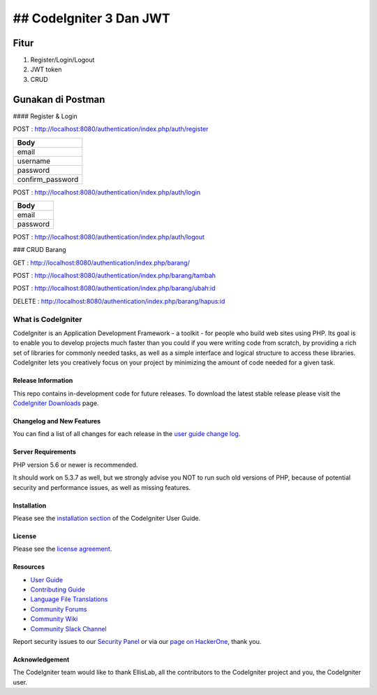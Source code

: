 ## CodeIgniter 3 Dan JWT
=========================

**Fitur**
---------

1. Register/Login/Logout
2. JWT token
3. CRUD 

**Gunakan di Postman**
----------------------

#### Register & Login

POST : `http://localhost:8080/authentication/index.php/auth/register <http://localhost:8080/authentication/index.php/auth/register>`_

+-----------------+
| Body            |
+=================+
| email           |
+-----------------+
| username        |
+-----------------+
| password        |
+-----------------+
| confirm_password|
+-----------------+

POST : `http://localhost:8080/authentication/index.php/auth/login <http://localhost:8080/authentication/index.php/auth/login>`_

+---------+
| Body    |
+=========+
| email   |
+---------+
| password|
+---------+

POST : `http://localhost:8080/authentication/index.php/auth/logout <http://localhost:8080/authentication/index.php/auth/logout>`_

+-------------+---------+
| Headers     | Body    |
+=============+=========+
| Authorization|         |
+-------------+---------+

### CRUD Barang

GET : `http://localhost:8080/authentication/index.php/barang/ <http://localhost:8080/authentication/index.php/barang/>`_

+-------------+---------+
| Headers     | Body    |
+=============+=========+
| Authorization|         |
+-------------+---------+

POST : `http://localhost:8080/authentication/index.php/barang/tambah <http://localhost:8080/authentication/index.php/barang/tambah>`_

+-------------+------------+
| Headers     | Body       |
+=============+============+
| Authorization| id_kategori|
|             | nama       |
|             | harga      |
|             | stok       |
+-------------+------------+

POST : `http://localhost:8080/authentication/index.php/barang/ubah:id <http://localhost:8080/authentication/index.php/barang/ubah:id>`_

+-------------+------------+
| Headers     | Body       |
+=============+============+
| Authorization| id_kategori|
|             | nama       |
|             | harga      |
|             | stok       |
+-------------+------------+

DELETE : `http://localhost:8080/authentication/index.php/barang/hapus:id <http://localhost:8080/authentication/index.php/barang/hapus:id>`_

+-------------+---------+
| Headers     | Body    |
+=============+=========+
| Authorization|         |
+-------------+---------+

###################
What is CodeIgniter
###################

CodeIgniter is an Application Development Framework - a toolkit - for people
who build web sites using PHP. Its goal is to enable you to develop projects
much faster than you could if you were writing code from scratch, by providing
a rich set of libraries for commonly needed tasks, as well as a simple
interface and logical structure to access these libraries. CodeIgniter lets
you creatively focus on your project by minimizing the amount of code needed
for a given task.

*******************
Release Information
*******************

This repo contains in-development code for future releases. To download the
latest stable release please visit the `CodeIgniter Downloads
<https://codeigniter.com/download>`_ page.

**************************
Changelog and New Features
**************************

You can find a list of all changes for each release in the `user
guide change log <https://github.com/bcit-ci/CodeIgniter/blob/develop/user_guide_src/source/changelog.rst>`_.

*******************
Server Requirements
*******************

PHP version 5.6 or newer is recommended.

It should work on 5.3.7 as well, but we strongly advise you NOT to run
such old versions of PHP, because of potential security and performance
issues, as well as missing features.

************
Installation
************

Please see the `installation section <https://codeigniter.com/userguide3/installation/index.html>`_
of the CodeIgniter User Guide.

*******
License
*******

Please see the `license
agreement <https://github.com/bcit-ci/CodeIgniter/blob/develop/user_guide_src/source/license.rst>`_.

*********
Resources
*********

-  `User Guide <https://codeigniter.com/docs>`_
-  `Contributing Guide <https://github.com/bcit-ci/CodeIgniter/blob/develop/contributing.md>`_
-  `Language File Translations <https://github.com/bcit-ci/codeigniter3-translations>`_
-  `Community Forums <http://forum.codeigniter.com/>`_
-  `Community Wiki <https://github.com/bcit-ci/CodeIgniter/wiki>`_
-  `Community Slack Channel <https://codeigniterchat.slack.com>`_

Report security issues to our `Security Panel <mailto:security@codeigniter.com>`_
or via our `page on HackerOne <https://hackerone.com/codeigniter>`_, thank you.

***************
Acknowledgement
***************

The CodeIgniter team would like to thank EllisLab, all the
contributors to the CodeIgniter project and you, the CodeIgniter user.
